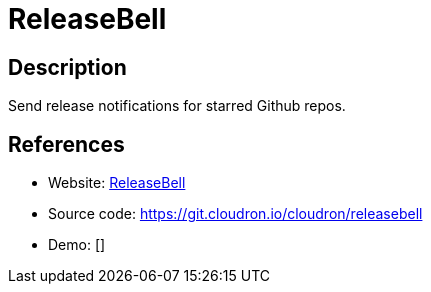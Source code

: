 = ReleaseBell

:Name:          ReleaseBell
:Language:      ReleaseBell
:License:       MIT
:Topic:         Misc/Other
:Category:      
:Subcategory:   

// END-OF-HEADER. DO NOT MODIFY OR DELETE THIS LINE

== Description

Send release notifications for starred Github repos.

== References

* Website: https://releasebell.com/[ReleaseBell]
* Source code: https://git.cloudron.io/cloudron/releasebell[https://git.cloudron.io/cloudron/releasebell]
* Demo: []
